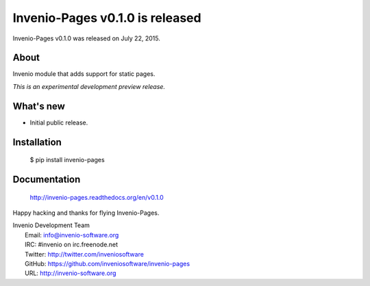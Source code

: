 ==================================
 Invenio-Pages v0.1.0 is released
==================================

Invenio-Pages v0.1.0 was released on July 22, 2015.

About
-----

Invenio module that adds support for static pages.

*This is an experimental development preview release.*

What's new
----------

- Initial public release.

Installation
------------

   $ pip install invenio-pages

Documentation
-------------

   http://invenio-pages.readthedocs.org/en/v0.1.0

Happy hacking and thanks for flying Invenio-Pages.

| Invenio Development Team
|   Email: info@invenio-software.org
|   IRC: #invenio on irc.freenode.net
|   Twitter: http://twitter.com/inveniosoftware
|   GitHub: https://github.com/inveniosoftware/invenio-pages
|   URL: http://invenio-software.org
